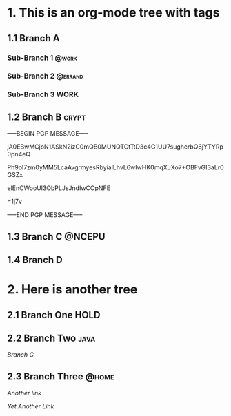 * 1. This is an org-mode tree with tags
:PROPERTIES:
:OMM-COLOR: GREEN
:OMM-LEGEND: Legend entry
:END:

** 1.1 Branch A 
*** Sub-Branch 1                                                    :@work:
*** Sub-Branch 2                                            :@errand:
*** Sub-Branch 3                                                     :WORK:

** 1.2 Branch B                                                      :crypt:
-----BEGIN PGP MESSAGE-----

jA0EBwMCjoN1ASkN2izC0mQB0MUNQTGtTtD3c4G1UU7sughcrbQ6jYTYRp0pn4eQ
Ph9ol7zm0yMM5LcaAvgrmyesRbyialLhvL6wIwHK0mqXJXo7+OBFvGI3aLr0GSZx
elEnCWooUl3ObPLJsJndIwCOpNFE
=1j7v
-----END PGP MESSAGE-----
** 1.3 Branch C                                                     :@NCEPU:
** 1.4 Branch D 
* 2. Here is another tree
** 2.1 Branch One                                                     :HOLD:
** 2.2 Branch Two                                                     :java:
   [[Branch C]]
** 2.3 Branch Three                                                  :@home:

   [[Branch One][Another link]]

   [[Sub-Branch 1][Yet Another Link]]
   

   
   

